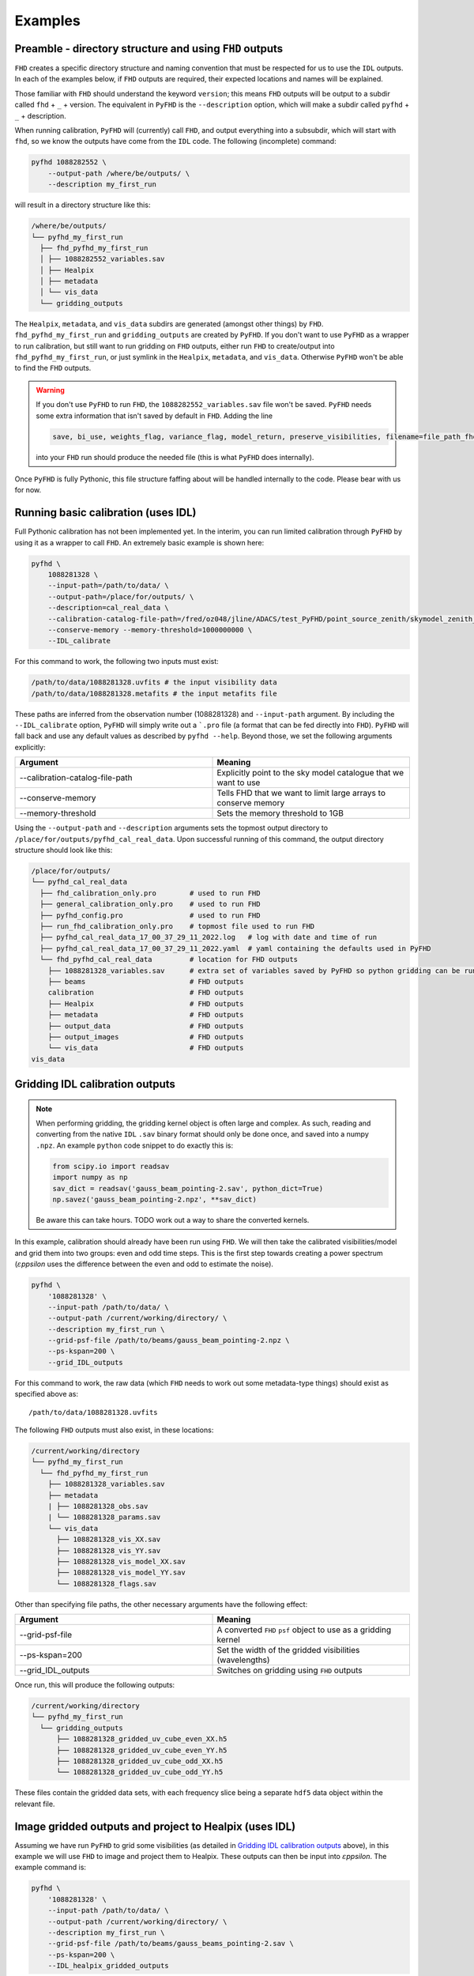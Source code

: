 Examples
===========

Preamble - directory structure and using ``FHD`` outputs
----------------------------------------------------------

``FHD`` creates a specific directory structure and naming convention that must be respected for us to use the ``IDL`` outputs. In each of the examples below, if ``FHD`` outputs are required, their expected locations and names will be explained.

Those familiar with ``FHD`` should understand the keyword ``version``; this means ``FHD`` outputs will be output to a subdir called ``fhd`` + ``_`` + version. The equivalent in ``PyFHD`` is the ``--description`` option, which will make a subdir called ``pyfhd`` + ``_`` + description.

When running calibration, ``PyFHD`` will (currently) call ``FHD``, and output everything into a subsubdir, which will start with ``fhd``, so we know the outputs have come from the ``IDL`` code. The following (incomplete) command:

.. code-block:: bash

    pyfhd 1088282552 \
        --output-path /where/be/outputs/ \
        --description my_first_run

will result in a directory structure like this:

.. code-block:: bash

    /where/be/outputs/
    └── pyfhd_my_first_run
      ├── fhd_pyfhd_my_first_run
      │ ├── 1088282552_variables.sav
      │ ├── Healpix
      │ ├── metadata
      │ └── vis_data
      └── gridding_outputs

The ``Healpix``, ``metadata``, and ``vis_data`` subdirs are generated (amongst other things) by ``FHD``. ``fhd_pyfhd_my_first_run`` and ``gridding_outputs`` are created by ``PyFHD``. If you don't want to use ``PyFHD`` as a wrapper to run calibration, but still want to run gridding on ``FHD`` outputs, either run ``FHD`` to create/output into ``fhd_pyfhd_my_first_run``, or just symlink in the ``Healpix``, ``metadata``, and ``vis_data``. Otherwise ``PyFHD`` won't be able to find the ``FHD`` outputs.

.. warning::
    
    If you don't use ``PyFHD`` to run ``FHD``, the ``1088282552_variables.sav`` file won't be saved. ``PyFHD`` needs some extra information that isn't saved by default in ``FHD``. Adding the line 

    .. code-block:: idl

        save, bi_use, weights_flag, variance_flag, model_return, preserve_visibilities, filename=file_path_fhd + '_variables.sav'

    into your ``FHD`` run should produce the needed file (this is what ``PyFHD`` does internally).

Once ``PyFHD`` is fully Pythonic, this file structure faffing about will be handled internally to the code. Please bear with us for now.

Running basic calibration (uses IDL)
-------------------------------------------
Full Pythonic calibration has not been implemented yet. In the interim, you can run limited calibration through ``PyFHD`` by using it as a wrapper to call ``FHD``. An extremely basic example is shown here:

.. code-block:: bash

    pyfhd \
        1088281328 \
        --input-path=/path/to/data/ \
        --output-path=/place/for/outputs/ \
        --description=cal_real_data \
        --calibration-catalog-file-path=/fred/oz048/jline/ADACS/test_PyFHD/point_source_zenith/skymodel_zenith_1088716176.sav \
        --conserve-memory --memory-threshold=1000000000 \
        --IDL_calibrate

For this command to work, the following two inputs must exist:

.. code-block:: bash

  /path/to/data/1088281328.uvfits # the input visibility data
  /path/to/data/1088281328.metafits # the input metafits file

These paths are inferred from the observation number (1088281328) and ``--input-path`` argument. By including the ``--IDL_calibrate`` option, ``PyFHD`` will simply write out a ```.pro`` file (a format that can be fed directly into ``FHD``). ``PyFHD`` will fall back and use any default values as described by ``pyfhd --help``. Beyond those, we set the following arguments explicitly:

.. list-table::
   :widths: 25 25
   :header-rows: 1

   * - Argument
     - Meaning
   * - -\-calibration-catalog-file-path
     - Explicitly point to the sky model catalogue that we want to use
   * - -\-conserve-memory
     - Tells FHD that we want to limit large arrays to conserve memory
   * - -\-memory-threshold
     - Sets the memory threshold to 1GB


Using the ``--output-path`` and ``--description`` arguments sets the topmost output directory to ``/place/for/outputs/pyfhd_cal_real_data``. Upon successful running of this command, the output directory structure should look like this:

.. code-block:: bash

    /place/for/outputs/
    └── pyfhd_cal_real_data
      ├── fhd_calibration_only.pro        # used to run FHD
      ├── general_calibration_only.pro    # used to run FHD
      ├── pyfhd_config.pro                # used to run FHD
      ├── run_fhd_calibration_only.pro    # topmost file used to run FHD
      ├── pyfhd_cal_real_data_17_00_37_29_11_2022.log   # log with date and time of run
      ├── pyfhd_cal_real_data_17_00_37_29_11_2022.yaml  # yaml containing the defaults used in PyFHD
      └── fhd_pyfhd_cal_real_data         # location for FHD outputs
        ├── 1088281328_variables.sav      # extra set of variables saved by PyFHD so python gridding can be run on these FHD outputs
        ├── beams                         # FHD outputs
        calibration                       # FHD outputs
        ├── Healpix                       # FHD outputs
        ├── metadata                      # FHD outputs
        ├── output_data                   # FHD outputs
        ├── output_images                 # FHD outputs
        └── vis_data                      # FHD outputs
    vis_data

Gridding IDL calibration outputs
-------------------------------------------

.. note::

   When performing gridding, the gridding kernel object is often large and complex. As such, reading and converting from the native ``IDL`` ``.sav`` binary format should only be done once, and saved into a numpy ``.npz``. An example ``python`` code snippet to do exactly this is:

   .. code-block:: python

      from scipy.io import readsav
      import numpy as np
      sav_dict = readsav('gauss_beam_pointing-2.sav', python_dict=True)
      np.savez('gauss_beam_pointing-2.npz', **sav_dict)

   Be aware this can take hours. TODO work out a way to share the converted kernels.
   

In this example, calibration should already have been run using ``FHD``. We will then take the calibrated visibilities/model and grid them into two groups: even and odd time steps. This is the first step towards creating a power spectrum (:math:`\varepsilon`\ *ppsilon* uses the difference between the even and odd to estimate the noise).

.. code-block:: bash

   pyfhd \
       '1088281328' \
       --input-path /path/to/data/ \
       --output-path /current/working/directory/ \
       --description my_first_run \
       --grid-psf-file /path/to/beams/gauss_beam_pointing-2.npz \
       --ps-kspan=200 \
       --grid_IDL_outputs

For this command to work, the raw data (which ``FHD`` needs to work out some metadata-type things) should exist as specified above as::

    /path/to/data/1088281328.uvfits

The following ``FHD`` outputs must also exist, in these locations:

.. code-block:: bash

    /current/working/directory
    └── pyfhd_my_first_run
      └── fhd_pyfhd_my_first_run
        ├── 1088281328_variables.sav
        ├── metadata
        | ├── 1088281328_obs.sav
        | └── 1088281328_params.sav
        └── vis_data
          ├── 1088281328_vis_XX.sav
          ├── 1088281328_vis_YY.sav
          ├── 1088281328_vis_model_XX.sav
          ├── 1088281328_vis_model_YY.sav
          └── 1088281328_flags.sav 

Other than specifying file paths, the other necessary arguments have the following effect:

.. list-table::
   :widths: 25 25
   :header-rows: 1

   * - Argument
     - Meaning
   * - -\-grid-psf-file
     - A converted ``FHD`` ``psf`` object to use as a gridding kernel
   * - -\-ps-kspan=200
     - Set the width of the gridded visibilities (wavelengths)
   * - -\-grid_IDL_outputs
     - Switches on gridding using ``FHD`` outputs

Once run, this will produce the following outputs:

.. code-block:: bash

   /current/working/directory
   └── pyfhd_my_first_run
     └── gridding_outputs
         ├── 1088281328_gridded_uv_cube_even_XX.h5
         ├── 1088281328_gridded_uv_cube_even_YY.h5
         ├── 1088281328_gridded_uv_cube_odd_XX.h5
         └── 1088281328_gridded_uv_cube_odd_YY.h5

These files contain the gridded data sets, with each frequency slice being a separate ``hdf5`` data object within the relevant file.

Image gridded outputs and project to Healpix (uses IDL)
----------------------------------------------------------
Assuming we have run ``PyFHD`` to grid some visibilities (as detailed in `Gridding IDL calibration outputs`_ above), in this example we will use ``FHD`` to image and project them to Healpix. These outputs can then be input into :math:`\varepsilon`\ *ppsilon*. The example command is:

.. code-block:: bash

   pyfhd \
       '1088281328' \
       --input-path /path/to/data/ \
       --output-path /current/working/directory/ \
       --description my_first_run \
       --grid-psf-file /path/to/beams/gauss_beams_pointing-2.sav \
       --ps-kspan=200 \
       --IDL_healpix_gridded_outputs

Note that unlike in the `Gridding IDL calibration outputs`_ example, this time we point ``--grid-psf-file`` towards an ``IDL`` save file. This is because ``FHD`` needs to access the ``psf`` object within, and ``IDL`` cannot read the ``numpy`` format. This command will write a number of ``.pro`` files to launch ``FHD``, with a small amount of extra code to read in the gridded ``hdf5`` files. For those interested, the template is in ``PyFHD/PyFHD/templates/vis_model_freq_split_read_python.pro``.

Once this code is run, the following outputs are created:

.. code-block:: bash

   /current/working/directory
   └── fhd_pyfhd_my_first_run
     └── Healpix
         ├── 1088281328_even_cubeXX.sav
         ├── 1088281328_even_cubeYY.sav
         ├── 1088281328_odd_cubeXX.sav
         └── 1088281328_odd_cubeYY.sav

Both grid and image/project to Healpix
----------------------------------------
It is straight forward to run the gridding and imaging/healpix projection (detailed in examples `Gridding IDL calibration outputs`_ and `Image gridded outputs and project to Healpix (uses IDL)`_ above) in a single command:

.. code-block:: bash

   pyfhd \
       '1088281328' \
       --input-path /path/to/data/ \
       --output-path /current/working/directory/ \
       --description my_first_run \
       --grid-psf-file /path/to/beams/gauss_beam_pointing-2.npz \
                       /path/to/beams/gauss_beams_pointing-2.sav \
       --ps-kspan=200 \
       --grid_IDL_outputs \
       --IDL_healpix_gridded_outputs

The important thing to note is that we supply both the ``.npz`` and ``.sav`` format beams to the ``--grid-psf-file``, which keeps both ``Python`` and ``IDL`` happy.